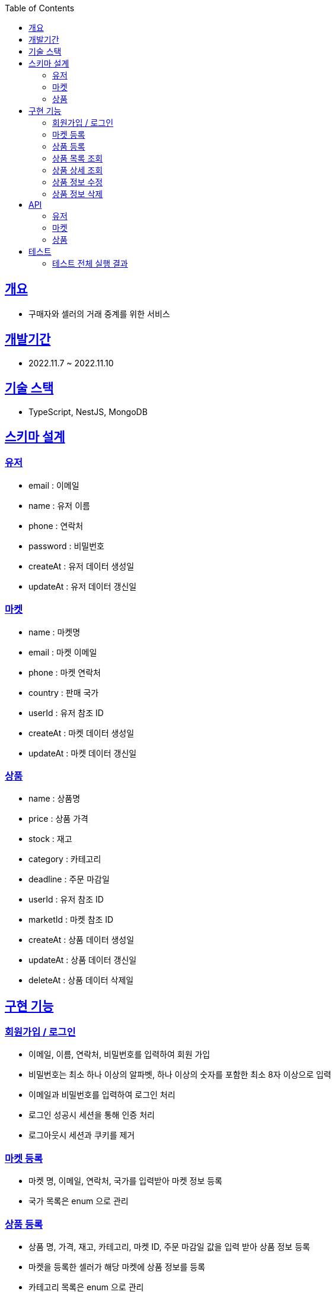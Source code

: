 :doctype: book
:icons: font
:source-highlighter: highlightjs
:toc: left
:toclevels: 3
:sectlinks:

== 개요

* 구매자와 셀러의 거래 중계를 위한 서비스

== 개발기간

* 2022.11.7 ~ 2022.11.10

== 기술 스택

* TypeScript, NestJS, MongoDB

== 스키마 설계

=== 유저
* email : 이메일
* name : 유저 이름
* phone : 연락처
* password : 비밀번호
* createAt : 유저 데이터 생성일
* updateAt : 유저 데이터 갱신일

=== 마켓

* name : 마켓명
* email : 마켓 이메일
* phone : 마켓 연락처
* country : 판매 국가
* userId : 유저 참조 ID
* createAt : 마켓 데이터 생성일
* updateAt : 마켓 데이터 갱신일

=== 상품

* name : 상품명
* price : 상품 가격
* stock : 재고
* category : 카테고리
* deadline : 주문 마감일
* userId : 유저 참조 ID
* marketId : 마켓 참조 ID
* createAt : 상품 데이터 생성일
* updateAt : 상품 데이터 갱신일
* deleteAt : 상품 데이터 삭제일

== 구현 기능
=== 회원가입 / 로그인
* 이메일, 이름, 연락처, 비밀번호를 입력하여 회원 가입
* 비밀번호는 최소 하나 이상의 알파벳, 하나 이상의 숫자를 포함한 최소 8자 이상으로 입력
* 이메일과 비밀번호를 입력하여 로그인 처리
* 로그인 성공시 세션을 통해 인증 처리
* 로그아웃시 세션과 쿠키를 제거

=== 마켓 등록
- 마켓 명, 이메일, 연락처, 국가를 입력받아 마켓 정보 등록
- 국가 목록은 enum 으로 관리

=== 상품 등록
- 상품 명, 가격, 재고, 카테고리, 마켓 ID, 주문 마감일 값을 입력 받아 상품 정보 등록
- 마켓을 등록한 셀러가 해당 마켓에 상품 정보를 등록
- 카테고리 목록은 enum 으로 관리

=== 상품 목록 조회
- 카테고리, 국가, 상품명을 통해 검색하여 해당하는 상품 목록을 조회
- 최근에 등록한 순으로 정렬하여 조회

=== 상품 상세 조회
- 상품 ID를 입력받아 해당 상품 명, 가격, 국가, 주문 마감일, 마켓 명, 마켓 이메일, 마켓 연락처를 조회

=== 상품 정보 수정
- 상품을 등록한 셀러는 등록한 상품의 상품 명, 가격, 재고, 카테고리, 주문 마감일 정보를 수정 가능

=== 상품 정보 삭제
- 상품을 등록한 셀러는 해당 상품의 정보를 삭제 가능

== API
=== 유저
- 회원가입
|===
|Method|URL|Request Body|Response|Description
|POST
|/api/auth/signUp
|email : 이메일 +
name : 이름 +
phone : 연락처 +
password : 비밀번호
|statusCode : 201
|유저 인증을 위한 정보를 등록
|===

- 로그인
|===
|Method|URL|Request Body|Response|Description
|POST
|/api/auth/login
|email : 이메일 +
password : 비밀번호
|statusCode : 201
|이메일과 비밀번호를 입력받아 유저 인증 처리
|===

- 로그아웃
|===
|Method|URL|Response|Description
|POST
|/api/auth/logout
|statusCode : 200
|세션에서 사용자 정보를 제거하여 로그아웃 처리
|===

=== 마켓
- 마켓 등록
|===
|Method|URL|Request Body|Response|Description
|POST
|/api/markets
|name : 마켓명 +
email : 이메일 +
phone : 연락처 +
country : 판매국가
|statusCode : 201
|마켓 정보를 입력받아 등록
|===

=== 상품
- 상품 등록
|===
|Method|URL|Request Body|Response|Description
|POST
|/api/products
|name : 상품명 +
price : 상품가격 +
stock : 재고 +
category : 카테고리 +
deadline : 주문 마감일 +
marketId : 마켓 Id
|statusCode : 201
|상품 정보를 입력받아 등록
|===

- 상품 목록 조회
|===
|Method|URL|Request Body|Response|Description
|GET
|/api/products
|country : 국가명 +
category : 카테고리 +
page : 조회 페이지 번호 +
keyword : 검색어
|statusCode : 200 +
products : { +
&nbsp;&nbsp;id : 상품 id +
&nbsp;&nbsp;name : 상품명 +
&nbsp;&nbsp;price : 상품 가격 +
&nbsp;&nbsp;country : 국가명 +
}[]
|국가, 카테고리, 페이지 번호, 검색어를 입력받아 해당하는 상품 목록을 조회
|===

- 상품 상세 조회
|===
|Method|URL|Request Path|Response|Description
|GET
|/api/products/:id
|id : 상품 id
|statusCode : 200 +
product : { +
&nbsp;&nbsp;id : 상품 id +
&nbsp;&nbsp;name : 상품명 +
&nbsp;&nbsp;price : 상품 가격 +
&nbsp;&nbsp;country : 국가명 +
&nbsp;&nbsp;deadline : 주문 마감일 +
&nbsp;&nbsp;market : { +
&nbsp;&nbsp;&nbsp;&nbsp;id : 마켓 id +
&nbsp;&nbsp;&nbsp;&nbsp;name : 마켓명 +
&nbsp;&nbsp;&nbsp;&nbsp;email : 마켓 email +
&nbsp;&nbsp;&nbsp;&nbsp;phone : 마켓 연락처 +
&nbsp;&nbsp;} +
}
|특정 상품에 대한 정보를 상세 조회 +
연관된 마켓 정보를 함께 조회
|===

- 상품 상세 수정
|===
|Method|URL|Request Path|Request Body|Response|Description
|PATCH
|/api/products/:id
|id : 상품 id
|name : 상품명 +
price : 상품가격 +
stock : 재고 +
category : 카테고리 +
deadline : 주문 마감일
|statusCode : 204
|등록되어있는 상품 정보를 수정
|===

- 상품 정보 삭제
|===
|Method|URL|Request Path|Response|Description
|DELETE
|/api/products/:id
|id : 상품 id
|statusCode : 204
|등록되어있는 상품 정보를 SoftDelete 처리
|===

== 테스트

* link:https://github.com/MisterRuby/market/tree/develop/test/module/auth[사용자 인증]
** 회원가입, 로그인, 로그아웃 처리가 정상적으로 동작하는지 확인하기 위한 테스트 코드 작성
** 회원가입시 입력한 값에 대해서 유효성 검증 처리가 작동하는지 확인하기 위한 테스트 코드 작성

* link:https://github.com/MisterRuby/market/tree/develop/test/module/domain/market[마켓]
** 마켓 등록이 정상적으로 동작하는지 확인하기 위한 테스트 코드 작성
** 마켓 등록시 유저의 로그인 상태, 입력 값들의 유효성 검증 처리가 작동하는지 확인하기 위한 테스트 코드 작성

* link:https://github.com/MisterRuby/market/tree/develop/test/module/domain/product[상품]
** 상품 등록, 수정, 조회가 정상적으로 동작하는지 확인하기 위한 테스트 코드 작성
** 상품 등록, 수정, 조회시 입력한 값에 대한 유효성 검증 처리가 작동하는지 확인하기 위한 테스트 코드 작성

=== 테스트 전체 실행 결과

image:img_1.png[img_1.png]
